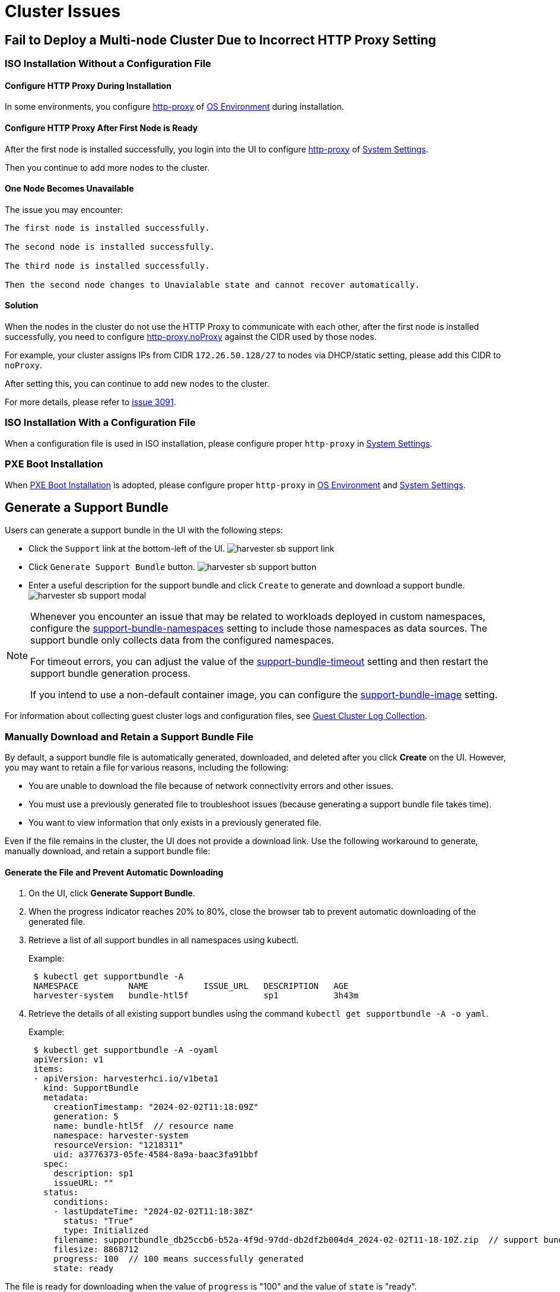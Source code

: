 = Cluster Issues

== Fail to Deploy a Multi-node Cluster Due to Incorrect HTTP Proxy Setting

=== ISO Installation Without a Configuration File

==== Configure HTTP Proxy During Installation

In some environments, you configure xref:../installation-setup/airgap.adoc#_configure_an_http_proxy_during_installation[http-proxy] of xref:../installation-setup/config/configuration-file.adoc#_os_environment[OS Environment] during installation.

==== Configure HTTP Proxy After First Node is Ready

After the first node is installed successfully, you login into the UI to configure xref:../installation-setup/airgap.adoc#_configure_an_http_proxy_in_harvester_settings[http-proxy] of xref:../installation-setup/config/configuration-file.adoc#_system_settings[System Settings].

Then you continue to add more nodes to the cluster.

==== One Node Becomes Unavailable

The issue you may encounter:

----
The first node is installed successfully.

The second node is installed successfully.

The third node is installed successfully.

Then the second node changes to Unavialable state and cannot recover automatically.
----

==== Solution

When the nodes in the cluster do not use the HTTP Proxy to communicate with each other, after the first node is installed successfully, you need to configure xref:../installation-setup/airgap.adoc#_configure_an_http_proxy_in_harvester_settings[http-proxy.noProxy] against the CIDR used by those nodes.

For example, your cluster assigns IPs from CIDR `172.26.50.128/27` to nodes via DHCP/static setting, please add this CIDR to `noProxy`.

After setting this, you can continue to add new nodes to the cluster.

For more details, please refer to https://github.com/harvester/harvester/issues/3091[issue 3091].

=== ISO Installation With a Configuration File

When a configuration file is used in ISO installation, please configure proper `http-proxy` in xref:../installation-setup/config/configuration-file.adoc#_system_settings[System Settings].

=== PXE Boot Installation

When xref:../installation-setup/methods/pxe-boot-install.adoc[PXE Boot Installation] is adopted, please configure proper `http-proxy` in xref:../installation-setup/config/configuration-file.adoc#_os_environment[OS Environment] and xref:../installation-setup/config/configuration-file.adoc#_system_settings[System Settings].

== Generate a Support Bundle

Users can generate a support bundle in the UI with the following steps:

* Click the `Support` link at the bottom-left of the UI.
  image:troubleshooting/harvester-sb-support-link.png[]
* Click `Generate Support Bundle` button.
  image:troubleshooting/harvester-sb-support-button.png[]
* Enter a useful description for the support bundle and click `Create` to generate and download a support bundle.
  image:troubleshooting/harvester-sb-support-modal.png[]

[NOTE]
====
Whenever you encounter an issue that may be related to workloads deployed in custom namespaces, configure the xref:../installation-setup/config/settings.adoc#_support_bundle_namespaces[support-bundle-namespaces] setting to include those namespaces as data sources. The support bundle only collects data from the configured namespaces.

For timeout errors, you can adjust the value of the xref:../installation-setup/config/settings.adoc#_support_bundle_timeout[support-bundle-timeout] setting and then restart the support bundle generation process.

If you intend to use a non-default container image, you can configure the xref:../installation-setup/config/settings.adoc#_support_bundle_image[support-bundle-image] setting.
====

For information about collecting guest cluster logs and configuration files, see xref:./rancher.adoc#_guest_cluster_log_collection[Guest Cluster Log Collection].

=== Manually Download and Retain a Support Bundle File

By default, a support bundle file is automatically generated, downloaded, and deleted after you click *Create* on the UI. However, you may want to retain a file for various reasons, including the following:

* You are unable to download the file because of network connectivity errors and other issues.
* You must use a previously generated file to troubleshoot issues (because generating a support bundle file takes time).
* You want to view information that only exists in a previously generated file.

Even if the file remains in the cluster, the UI does not provide a download link. Use the following workaround to generate, manually download, and retain a support bundle file:

==== Generate the File and Prevent Automatic Downloading

. On the UI, click *Generate Support Bundle*.
. When the progress indicator reaches 20% to 80%, close the browser tab to prevent automatic downloading of the generated file.
. Retrieve a list of all support bundles in all namespaces using kubectl.
+
Example:
+
----
 $ kubectl get supportbundle -A
 NAMESPACE          NAME           ISSUE_URL   DESCRIPTION   AGE
 harvester-system   bundle-htl5f               sp1           3h43m
----

. Retrieve the details of all existing support bundles using the command `kubectl get supportbundle -A -o yaml`.
+
Example:
+
----
 $ kubectl get supportbundle -A -oyaml
 apiVersion: v1
 items:
 - apiVersion: harvesterhci.io/v1beta1
   kind: SupportBundle
   metadata:
     creationTimestamp: "2024-02-02T11:18:09Z"
     generation: 5
     name: bundle-htl5f  // resource name
     namespace: harvester-system
     resourceVersion: "1218311"
     uid: a3776373-05fe-4584-8a9a-baac3fa91bbf
   spec:
     description: sp1
     issueURL: ""
   status:
     conditions:
     - lastUpdateTime: "2024-02-02T11:18:38Z"
       status: "True"
       type: Initialized
     filename: supportbundle_db25ccb6-b52a-4f9d-97dd-db2df2b004d4_2024-02-02T11-18-10Z.zip  // support bundle file name
     filesize: 8868712
     progress: 100  // 100 means successfully generated
     state: ready
----

The file is ready for downloading when the value of `progress` is "100" and the value of `state` is "ready".

==== Download the File

. Create a download URL that includes the following information:
 ** xref:../installation-setup/management-address.adoc[VIP] or DNS name
 ** Resource name of the file
 ** Parameter `?retain=true`: If you do not include this parameter, resources related to the support bundle are automatically deleted after the file is successfully downloaded.

+
Example:
+
`https://{vip/dns-name}/v1/harvester/supportbundles/bundle-htl5f/download?retain=true`
. Download the file using either a command-line tool (for example, curl and wget) or a web browser.
+
Example:
+
`curl -k https://{vip/dns-name}/v1/harvester/supportbundles/bundle-htl5f/download?retain=true -o sb2.zip`

. Verify that resources related to the support bundle were not deleted.
+
Example:
+
----
 $ kubectl get supportbundle -A
 NAMESPACE          NAME           ISSUE_URL   DESCRIPTION   AGE
 harvester-system   bundle-htl5f               sp1           3h43m
----

==== (Optional) Delete the Related Resources

Retained support bundle files consume memory and storage resources. Each file is backed by a `supportbundle-manager-bundle*` pod in the `harvester-system` namespace, and the generated ZIP file is stored in the `/tmp` folder of the pod's memory-based filesystem.

Example:

 $ kubectl get pods -n harvester-system
 NAME                                                    READY   STATUS    RESTARTS       AGE
 supportbundle-manager-bundle-dtl2k-69dcc69b59-w64vl     1/1     Running   0              8m18s

You can delete the related resources using the following methods:

* Manual: Run the command `+kubectl delete supportbundle -n {namespace} {resource-name}+`. Deleting a support bundle object automatically deletes the pod that backs it.
+
Example:
+
----
  $ kubectl delete supportbundle -n harvester-system bundle-htl5f
  supportbundle.harvesterhci.io "bundle-htl5f" deleted

  $ kubectl get supportbundle -A
  No resources found
----

* Automatic: The related resources are deleted based on how the following settings are configured:
 ** xref:../installation-setup/config/settings.adoc#_support_bundle_expiration[support-bundle-expiration]: Defines the time allowed for retaining a support bundle file
 ** xref:../installation-setup/config/settings.adoc#_support_bundle_timeout[support-bundle-timeout]: Defines the time allowed for generating a support bundle file

=== Manually Copy the Support Bundle File

You can run the command `kubectl cp` to copy the generated file from the backing pod.

Example:

----
kubectl cp harvester-system/supportbundle-manager-bundle-dtl2k-69dcc69b59-w64vl:/tmp/support-bundle-kit/supportbundle_db25ccb6-b52a-4f9d-97dd-db2df2b004d4_2024-02-02T11-18-10Z.zip bundle.zip
----

=== Manually Collect Data for the Support Bundle

Harvester is unable to collect data and generate a support bundle when the node is inaccessible or not ready. The workaround is to run a script and compress the generated files.

. Prepare the environment.
+
[,sh]
----
    mkdir -p /tmp/support-bundle # ensure /tmp/support-bundle exists
    echo 'JOURNALCTL="/usr/bin/journalctl -o short-precise"' > /tmp/common
    export SUPPORT_BUNDLE_NODE_NAME=$(hostname)
----
+
. Run the following commands:
+
* Download the script: `curl -o collector-harvester https://raw.githubusercontent.com/rancher/support-bundle-kit/refs/heads/master/hack/collector-harvester`
* Add executable permissions: `chmod +x collector-harvester`
* Run the script: `./collector-harvester / /tmp/support-bundle`
+
. Compress the files in `/tmp/support-bundle`, and then attach the archive to the related issue.

=== Known Limitations

* Replacing the backing pod prevents the support bundle file from being downloaded.
+
The support bundle file is stored in the `/tmp` folder of the pod's memory-based filesystem so it is removed when the pod is replaced during cluster and node rebooting, Kubernetes pod rescheduling, and other processes. After starting, the new pod regenerates the file but assigns a name that is different from the file name in the support bundle object.
+
Example:

 .. A support bundle file is generated and retained.
+
----
 $ kubectl get supportbundle -A -oyaml
 apiVersion: v1
 items:
 - apiVersion: harvesterhci.io/v1beta1
   kind: SupportBundle
   metadata:
     creationTimestamp: "2024-02-06T11:01:19Z"
     generation: 5
     name: bundle-yr2vq
     namespace: harvester-system
     resourceVersion: "1583252"
     uid: eb8538cf-886b-4791-a7b0-dbc34dcee524
   spec:
     description: sp2
     issueURL: ""
   status:
     conditions:
     - lastUpdateTime: "2024-02-06T11:01:47Z"
       status: "True"
       type: Initialized
     filename: supportbundle_db25ccb6-b52a-4f9d-97dd-db2df2b004d4_2024-02-06T11-01-20Z.zip // file is ready to download
     filesize: 7832010
     progress: 100
     state: ready
 kind: List
 metadata:
   resourceVersion: ""
----

 .. The backing pod restarts.
+
----
 $ kubectl get pods -n harvester-system supportbundle-manager-bundle-yr2vq-c5484fbdf-9pz8d -oyaml
 apiVersion: v1
 kind: Pod
 metadata:
 ...
   labels:
     app: support-bundle-manager
     pod-template-hash: c5484fbdf
     rancher/supportbundle: bundle-yr2vq
   name: supportbundle-manager-bundle-yr2vq-c5484fbdf-9pz8d
   namespace: harvester-system

   containerStatuses:
   - containerID: containerd://ea82b63875c18a2b5b36afea6a47a99a5efd26464f94d401cde1727d175ef740
     ...
     name: manager
     ready: true
     restartCount: 1
     started: true
     state:
       running:
         startedAt: "2024-02-06T11:05:33Z" // pod's latest starting timestamp, newer than the timestamp in support bundle's file name
----

 .. The backing pod regenerates the file after it starts.
+
The name of the regenerated file is different from the file name recorded in the support bundle object.
+
----
 $ kubectl exec -i -t -n harvester-system supportbundle-manager-bundle-yr2vq-c5484fbdf-9pz8d -- ls /tmp/support-bundle-kit -alth
 total 2.2M
 drwxr-xr-x 3 root root 4.0K Feb  6 11:05 .
 -rw-r--r-- 1 root root 2.2M Feb  6 11:05 supportbundle_db25ccb6-b52a-4f9d-97dd-db2df2b004d4_2024-02-06T11-05-34Z.zip // different with above file name
----

 .. Attempts to download the regenerated file fail.
+
The following download URL cannot be used to access the regenerated file.
+
`https://{vip/dns-name}/v1/harvester/supportbundles/bundle-yr2vq/download?retain=true`.

* Retained support bundle files may affect system and node rebooting, node draining, and system upgrades.
+
Retained support bundle files are backed by pods in the `harvester-system` namespace. These pods are replaced during system and node rebooting, node draining, and system upgrades, consuming CPU and memory resources. Moreover, the regenerated files are very similar in content to the retained files, which means that storage resources are also unnecessarily consumed.

For more information, see https://github.com/harvester/harvester/issues/3383[Issue 3383].

== Access Embedded Rancher and Longhorn Dashboards

You can now access the embedded Rancher and Longhorn dashboards directly on the `Support` page, but you must first go to the `Preferences` page and check the `Enable Extension developer features` box under `Advanced Features`.

image::troubleshooting/support-access-embedded-ui.png[]

[NOTE]
====
We only support using the embedded Rancher and Longhorn dashboards for debugging and validation purposes.
For Rancher's multi-cluster and multi-tenant integration, please refer to the docs xref:../integrations/rancher/rancher-integration.adoc[here].
====


== I can't access SUSE® Virtualization after I changed SSL/TLS enabled protocols and ciphers

If you changed
xref:../installation-setup/config/settings.adoc#_ssl_parameters[SSL/TLS enabled protocols and ciphers settings]
and you no longer have access to the UI and API,
it's highly possible that NGINX Ingress Controller has stopped working due to the misconfigured SSL/TLS protocols and ciphers.
Follow these steps to reset the setting:

. Following xref:./faq.adoc[FAQ] to SSH into the node and switch to `root` user.

 $ sudo -s

. Editing setting `ssl-parameters` manually using `kubectl`:
+
----
# kubectl edit settings ssl-parameters
----

. Deleting the line `+value: ...+` so that NGINX Ingress Controller
will use the default protocols and ciphers.
+
----
apiVersion: harvesterhci.io/v1beta1
default: '{}'
kind: Setting
metadata:
  name: ssl-parameters
...
value: '{"protocols":"TLS99","ciphers":"WRONG_CIPHER"}' # <- Delete this line
----

. Save the change and you should see the following response after exit from the editor:
+
----
setting.harvesterhci.io/ssl-parameters edited
----

You can further check the logs of Pod `rke2-ingress-nginx-controller` to see if NGINX Ingress Controller is working correctly.

== Network interfaces are not showing up

You may need help finding the correct interface with a 10G uplink since the interface is not showing up. The uplink doesn't show up when the ixgbe module fails to load because an unsupported SFP+ module type is detected.


=== How to identify the issue with the unsupported SFP?

Execute the command `lspci | grep -i net` to see the number of NIC ports connected to the motherboard. By running the command `ip a`, you can gather information about the detected interfaces. If the number of detected interfaces is less than the number of identified NIC ports, then it's likely that the problem arises from using an unsupported SFP+ module.


==== Testing

You can perform a simple test to verify whether the unsupported SFP+ is the cause. Follow these steps on a running node:

. Create the file `/etc/modprobe.d/ixgbe.conf` manually with the content:
+
----
options ixgbe allow_unsupported_sfp=1
----

. Then run following command:
+
----
rmmod ixgbe && modprobe ixgbe
----

If the above steps are successful and the missing interface shows, we can confirm that the issue is an unsupported SFP+. However, the above test is not permanent and will be flushed out once rebooted.

=== Solution

Due to support issues, Intel restricts the types of SFPs used on their NICs. To make the above changes persistent, adding the following content to a xref:../installation-setup/config/configuration-file.adoc[config.yaml] during installation is recommended.

[,YAML]
----
os:
  write_files:
  - content: |
     options ixgbe allow_unsupported_sfp=1
    path: /etc/modprobe.d/ixgbe.conf
  - content: |
      name: "reload ixgbe module"
      stages:
        boot:
          - commands:
            - rmmod ixgbe && modprobe ixgbe
    path: /oem/99_ixgbe.yaml
----